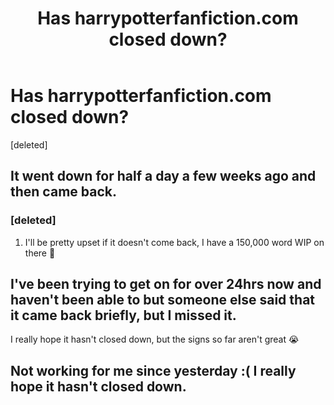 #+TITLE: Has harrypotterfanfiction.com closed down?

* Has harrypotterfanfiction.com closed down?
:PROPERTIES:
:Score: 2
:DateUnix: 1604076415.0
:DateShort: 2020-Oct-30
:FlairText: Discussion
:END:
[deleted]


** It went down for half a day a few weeks ago and then came back.
:PROPERTIES:
:Author: Cyborg-Squirrel
:Score: 2
:DateUnix: 1604076831.0
:DateShort: 2020-Oct-30
:END:

*** [deleted]
:PROPERTIES:
:Score: 1
:DateUnix: 1604087962.0
:DateShort: 2020-Oct-30
:END:

**** I'll be pretty upset if it doesn't come back, I have a 150,000 word WIP on there 😬
:PROPERTIES:
:Author: Cyborg-Squirrel
:Score: 1
:DateUnix: 1604089474.0
:DateShort: 2020-Oct-30
:END:


** I've been trying to get on for over 24hrs now and haven't been able to but someone else said that it came back briefly, but I missed it.

I really hope it hasn't closed down, but the signs so far aren't great 😭
:PROPERTIES:
:Author: overenthusiasticduck
:Score: 1
:DateUnix: 1604149174.0
:DateShort: 2020-Oct-31
:END:


** Not working for me since yesterday :( I really hope it hasn't closed down.
:PROPERTIES:
:Author: againstt-the-odds
:Score: 1
:DateUnix: 1604204723.0
:DateShort: 2020-Nov-01
:END:
